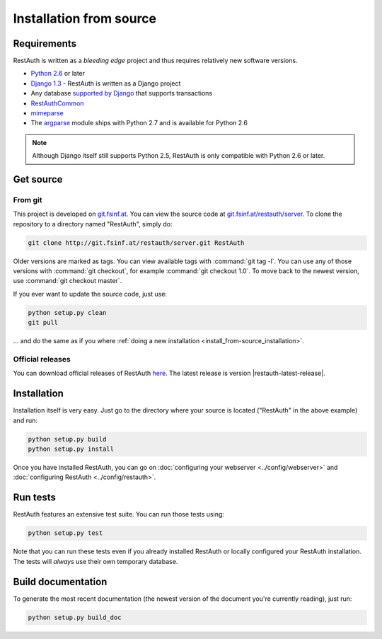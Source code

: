 Installation from source
========================

Requirements
------------

RestAuth is written as a *bleeding edge* project and thus requires relatively new software versions.

* `Python 2.6 <http://www.python.org/>`_ or later
* `Django 1.3 <https://www.djangoproject.com/>`_ - RestAuth is written as a Django project
* Any database `supported by Django <https://docs.djangoproject.com/en/dev/ref/databases/>`_ that
  supports transactions
* `RestAuthCommon <https://redmine.fsinf.at/projects/restauthcommon>`_
* `mimeparse <https://code.google.com/p/mimeparse/>`_
* The `argparse <http://docs.python.org/library/argparse.html>`_ module ships with Python 2.7 and is
  available for Python 2.6

.. Note:: Although Django itself still supports Python 2.5, RestAuth is only compatible with
   Python 2.6 or later. 

Get source
----------

From git
++++++++

This project is developed on `git.fsinf.at <https://git.fsinf.at/>`_. You can view the source code
at `git.fsinf.at/restauth/server  <https://git.fsinf.at/restauth/server>`_. To clone the
repository to a directory named "RestAuth", simply do:

.. code-block:: bash

   git clone http://git.fsinf.at/restauth/server.git RestAuth

Older versions are marked as tags. You can view available tags with :command:`git tag -l`. You can
use any of those versions with :command:`git checkout`, for example :command:`git checkout 1.0`.
To move back to the newest version, use :command:`git checkout master`.

If you ever want to update the source code, just use:

.. code-block:: bash

   python setup.py clean
   git pull
   
... and do the same as if you where
:ref:`doing a new installation <install_from-source_installation>`.

Official releases
+++++++++++++++++

You can download official releases of RestAuth `here <https://server.restauth.net/download>`_. The
latest release is version |restauth-latest-release|.

.. _install_from-source_installation:

Installation
------------

Installation itself is very easy. Just go to the directory where your source is located ("RestAuth"
in the above example) and run:

.. code-block:: bash

   python setup.py build
   python setup.py install
   
Once you have installed RestAuth, you can go on :doc:`configuring your webserver
<../config/webserver>` and :doc:`configuring RestAuth <../config/restauth>`.

Run tests
---------

RestAuth features an extensive test suite. You can run those tests using:

.. code-block:: bash

   python setup.py test
   
Note that you can run these tests even if you already installed RestAuth or locally configured your
RestAuth installation. The tests will *always* use their own temporary database.

Build documentation
-------------------

To generate the most recent documentation (the newest version of the document you're currently
reading), just run:

.. code-block:: bash

   python setup.py build_doc